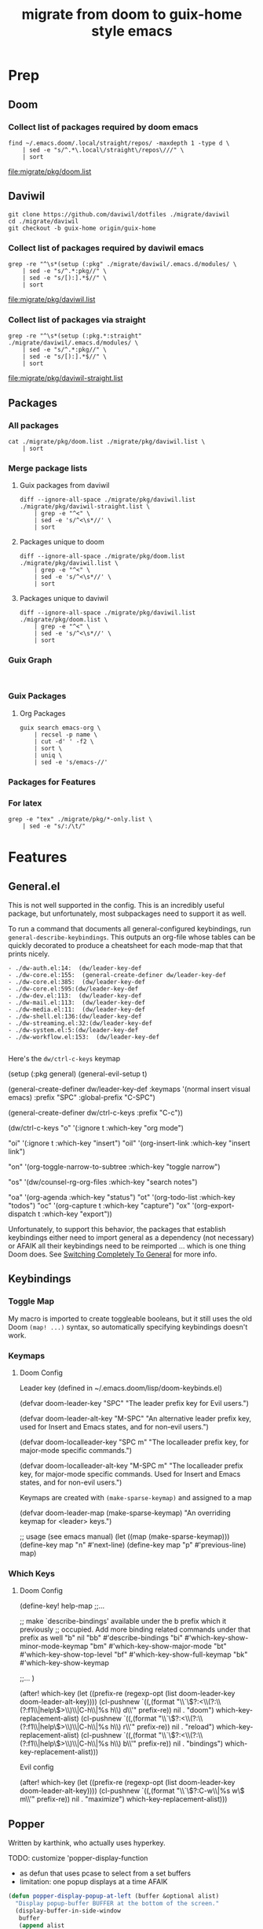#+TITLE: migrate from doom to guix-home style emacs

* Prep

** Doom

*** Collect list of packages required by doom emacs

#+begin_src shell :results output file :file ./migrate/pkg/doom.list
find ~/.emacs.doom/.local/straight/repos/ -maxdepth 1 -type d \
    | sed -e "s/^.*\.local\/straight\/repos\///" \
    | sort
#+end_src

#+name: pkg-doom
#+RESULTS:
[[file:migrate/pkg/doom.list]]

** Daviwil

#+begin_src shell :eval no
git clone https://github.com/daviwil/dotfiles ./migrate/daviwil
cd ./migrate/daviwil
git checkout -b guix-home origin/guix-home
#+end_src

#+RESULTS:
: branch 'guix-home' set up to track 'origin/guix-home'.

*** Collect list of packages required by daviwil emacs

#+begin_src shell :results output file :file ./migrate/pkg/daviwil.list
grep -re "^\s*(setup (:pkg" ./migrate/daviwil/.emacs.d/modules/ \
    | sed -e "s/^.*:pkg//" \
    | sed -e "s/[):].*$//" \
    | sort
#+end_src

#+name: pkg-daviwil
#+RESULTS:
[[file:migrate/pkg/daviwil.list]]

*** Collect list of packages via straight

#+begin_src shell :results output file :file ./migrate/pkg/daviwil-straight.list
grep -re "^\s*(setup (:pkg.*:straight" ./migrate/daviwil/.emacs.d/modules/ \
    | sed -e "s/^.*:pkg//" \
    | sed -e "s/[):].*$//" \
    | sort
#+end_src

#+name: pkg-daviwil-straight
#+RESULTS:
[[file:migrate/pkg/daviwil-straight.list]]


** Packages

*** All packages

#+begin_src shell :results output file :file ./migrate/pkg/all-packages.list
cat ./migrate/pkg/doom.list ./migrate/pkg/daviwil.list \
    | sort
#+end_src

#+RESULTS:
[[file:migrate/pkg/all-packages.list]]

*** Merge package lists

**** Guix packages from daviwil

#+begin_src shell :results output file :file ./migrate/pkg/daviwil-guix.list
diff --ignore-all-space ./migrate/pkg/daviwil.list ./migrate/pkg/daviwil-straight.list \
    | grep -e "^<" \
    | sed -e 's/^<\s*//' \
    | sort
#+end_src

#+RESULTS:
[[file:migrate/pkg/daviwil-guix.list]]

**** Packages unique to doom

#+begin_src shell :results output file :file ./migrate/pkg/doom-only.list
diff --ignore-all-space ./migrate/pkg/doom.list ./migrate/pkg/daviwil.list \
    | grep -e "^<" \
    | sed -e 's/^<\s*//' \
    | sort
#+end_src

#+RESULTS:
[[file:migrate/pkg/doom-only.list]]

**** Packages unique to daviwil

#+begin_src shell :results output file :file ./migrate/pkg/daviwil-only.list
diff --ignore-all-space ./migrate/pkg/daviwil.list ./migrate/pkg/doom.list \
    | grep -e "^<" \
    | sed -e 's/^<\s*//' \
    | sort
#+end_src

#+RESULTS:
[[file:migrate/pkg/daviwil-only.list]]

*** Guix Graph

#+begin_src shell :results output file :file ./migrate/pkg/daviwil-guix.png

#+end_src

*** Guix Packages

**** Org Packages

#+begin_src shell :results output file :file ./migrate/pkg/guix-emacs-org.list
guix search emacs-org \
    | recsel -p name \
    | cut -d' ' -f2 \
    | sort \
    | uniq \
    | sed -e 's/emacs-//'
#+end_src

#+RESULTS:
[[file:migrate/pkg/guix-emacs-org.list]]



*** Packages for Features

*** For latex

#+begin_src shell :results output table
grep -e "tex" ./migrate/pkg/*-only.list \
    | sed -e "s/:/\t/"
#+end_src

#+RESULTS:
| ./migrate/pkg/daviwil-only.list | default-text-scale |
| ./migrate/pkg/doom-only.list    | auctex             |
| ./migrate/pkg/doom-only.list    | cdlatex            |
| ./migrate/pkg/doom-only.list    | company-auctex     |
| ./migrate/pkg/doom-only.list    | company-reftex     |
| ./migrate/pkg/doom-only.list    | helm-bibtex        |
| ./migrate/pkg/doom-only.list    | latex-preview-pane |

* Features

** General.el

This is not well supported in the config. This is an incredibly useful package,
but unfortunately, most subpackages need to support it as well.

To run a command that documents all general-configured keybindings, run
=general-describe-keybindings=. This outputs an org-file whose tables can be
quickly decorated to produce a cheatsheet for each mode-map that that prints
nicely.

#+begin_example
- ./dw-auth.el:14:  (dw/leader-key-def
- ./dw-core.el:155:  (general-create-definer dw/leader-key-def
- ./dw-core.el:385:  (dw/leader-key-def
- ./dw-core.el:595:(dw/leader-key-def
- ./dw-dev.el:113:  (dw/leader-key-def
- ./dw-mail.el:113:  (dw/leader-key-def
- ./dw-media.el:11:  (dw/leader-key-def
- ./dw-shell.el:136:(dw/leader-key-def
- ./dw-streaming.el:32:(dw/leader-key-def
- ./dw-system.el:5:(dw/leader-key-def
- ./dw-workflow.el:153:  (dw/leader-key-def

#+end_example

Here's the =dw/ctrl-c-keys= keymap

#+begin_example emacs-lisp
(setup (:pkg general)
  (general-evil-setup t)

  (general-create-definer dw/leader-key-def
    :keymaps '(normal insert visual emacs)
    :prefix "SPC"
    :global-prefix "C-SPC")

  (general-create-definer dw/ctrl-c-keys
    :prefix "C-c"))

(dw/ctrl-c-keys
  "o"   '(:ignore t :which-key "org mode")

  "oi"  '(:ignore t :which-key "insert")
  "oil" '(org-insert-link :which-key "insert link")

  "on"  '(org-toggle-narrow-to-subtree :which-key "toggle narrow")

  "os"  '(dw/counsel-rg-org-files :which-key "search notes")

  "oa"  '(org-agenda :which-key "status")
  "ot"  '(org-todo-list :which-key "todos")
  "oc"  '(org-capture t :which-key "capture")
  "ox"  '(org-export-dispatch t :which-key "export"))
#+end_example

Unfortunately, to support this behavior, the packages that establish keybindings
either need to import general as a dependency (not necessary) or AFAIK all their
keybindings need to be reimported ... which is one thing Doom does. See
[[https://github.com/noctuid/general.el#switching-completely-to-general][Switching Completely To General]] for more info.

** Keybindings

*** Toggle Map

My macro is imported to create toggleable booleans, but it still uses the old
Doom =(map! ...)= syntax, so automatically specifying keybindings doesn't work.

*** Keymaps

**** Doom Config

Leader key (defined in ~/.emacs.doom/lisp/doom-keybinds.el)

#+begin_example emacs-lisp
(defvar doom-leader-key "SPC"
  "The leader prefix key for Evil users.")

(defvar doom-leader-alt-key "M-SPC"
  "An alternative leader prefix key, used for Insert and Emacs states, and for
non-evil users.")

(defvar doom-localleader-key "SPC m"
  "The localleader prefix key, for major-mode specific commands.")

(defvar doom-localleader-alt-key "M-SPC m"
  "The localleader prefix key, for major-mode specific commands. Used for Insert
and Emacs states, and for non-evil users.")
#+end_example

Keymaps are created with =(make-sparse-keymap)= and assigned to a map

#+begin_example emacs-lisp
(defvar doom-leader-map (make-sparse-keymap)
  "An overriding keymap for <leader> keys.")

;; usage (see emacs manual)
(let ((map (make-sparse-keymap)))
  (define-key map "n" #'next-line)
  (define-key map "p" #'previous-line)
  map)
#+end_example

*** Which Keys

**** Doom Config

#+begin_example emacs-lisp

(define-key! help-map
;;...


  ;; make `describe-bindings' available under the b prefix which it previously
  ;; occupied. Add more binding related commands under that prefix as well
  "b"    nil
  "bb"   #'describe-bindings
  "bi"   #'which-key-show-minor-mode-keymap
  "bm"   #'which-key-show-major-mode
  "bt"   #'which-key-show-top-level
  "bf"   #'which-key-show-full-keymap
  "bk"   #'which-key-show-keymap

  ;;...
)


(after! which-key
  (let ((prefix-re (regexp-opt (list doom-leader-key doom-leader-alt-key))))
    (cl-pushnew `((,(format "\\`\\(?:<\\(?:\\(?:f1\\|help\\)>\\)\\|C-h\\|%s h\\) d\\'" prefix-re))
                  nil . "doom")
                which-key-replacement-alist)
    (cl-pushnew `((,(format "\\`\\(?:<\\(?:\\(?:f1\\|help\\)>\\)\\|C-h\\|%s h\\) r\\'" prefix-re))
                  nil . "reload")
                which-key-replacement-alist)
    (cl-pushnew `((,(format "\\`\\(?:<\\(?:\\(?:f1\\|help\\)>\\)\\|C-h\\|%s h\\) b\\'" prefix-re))
                  nil . "bindings")
                which-key-replacement-alist)))


#+end_example

Evil config

#+begin_example emacs-lisp

(after! which-key
  (let ((prefix-re (regexp-opt (list doom-leader-key doom-leader-alt-key))))
    (cl-pushnew `((,(format "\\`\\(?:C-w\\|%s w\\) m\\'" prefix-re))
                  nil . "maximize")
                which-key-replacement-alist)))

#+end_example

** Popper

Written by karthink, who actually uses hyperkey.

**** TODO: customize 'popper-display-function

- as defun that uses pcase to select from a set buffers
- limitation: one popup displays at a time AFAIK

#+begin_src emacs-lisp :eval no
(defun popper-display-popup-at-left (buffer &optional alist)
  "Display popup-buffer BUFFER at the bottom of the screen."
  (display-buffer-in-side-window
   buffer
   (append alist
           `((window-height . ,popper-window-height)
             (side . left)
             (slot . 1)))))
(defun popper-select-popup-at-left (buffer &optional alist)
  "Display and switch to popup-buffer BUFFER at the bottom of the screen."
  (let ((window (popper-display-popup-at-left buffer alist)))
    (select-window window)))
(setq popper-display-function #'popper-select-popup-at-left)
#+end_src

Then configure with:

#+begin_src emacs-lisp :eval no
(set-popup-rules!
  '(("^\\*lsp-ui-imenu" :side left :width 60
     :vslot -5 :slot 3
     :modeline nil :select t :quit t)
    ("^\\*Help" :side left :width 60
     :vslot -5 :slot 1
     :modeline nil :select t :quit t)
    ("^\\*Bufler" :side right :width 80
     :vslot -5 :slot -5
     :modeline nil :select t :quit t)))

;; doom defaults
(set-popup-rules!
  (when (modulep! +all)
    '(("^\\*"  :slot 1 :vslot -1 :select t)
      ("^ \\*" :slot 1 :vslot -1 :size +popup-shrink-to-fit)))
    '(("^\\*Completions" :ignore t)
      ("^\\*Local variables\\*$"
       :vslot -1 :slot 1 :size +popup-shrink-to-fit)
      ("^\\*\\(?:[Cc]ompil\\(?:ation\\|e-Log\\)\\|Messages\\)"
       :vslot -2 :size 0.3  :autosave t :quit t :ttl nil)
      ("^\\*\\(?:doom \\|Pp E\\)"  ; transient buffers (no interaction required)
       :vslot -3 :size +popup-shrink-to-fit :autosave t :select ignore :quit t :ttl 0)
      ("^\\*doom:"  ; editing buffers (interaction required)
       :vslot -4 :size 0.35 :autosave t :select t :modeline t :quit nil :ttl t)
      ("^\\*doom:\\(?:v?term\\|e?shell\\)-popup"  ; editing buffers (interaction required)
       :vslot -5 :size 0.35 :select t :modeline nil :quit nil :ttl nil)
      ("^\\*\\(?:Wo\\)?Man "
       :vslot -6 :size 0.45 :select t :quit t :ttl 0)
      ("^\\*Calc"
       :vslot -7 :side bottom :size 0.4 :select t :quit nil :ttl 0)
      ("^\\*Customize"
       :slot 2 :side right :size 0.5 :select t :quit nil)
      ("^ \\*undo-tree\\*"
       :slot 2 :side left :size 20 :select t :quit t)
      ;; `help-mode', `helpful-mode'
      ("^\\*\\([Hh]elp\\|Apropos\\)"
       :slot 2 :vslot -8 :size 0.42 :select t)
      ("^\\*eww\\*"  ; `eww' (and used by dash docsets)
       :vslot -11 :size 0.35 :select t)
      ("^\\*xwidget"
       :vslot -11 :size 0.35 :select nil)
      ("^\\*info\\*$"  ; `Info-mode'
       :slot 2 :vslot 2 :size 0.45 :select t)))
  '(("^\\*Warnings" :vslot 99 :size 0.25)
    ("^\\*Backtrace" :vslot 99 :size 0.4 :quit nil)
    ("^\\*CPU-Profiler-Report "    :side bottom :vslot 100 :slot 1 :height 0.4 :width 0.5 :quit nil)
    ("^\\*Memory-Profiler-Report " :side bottom :vslot 100 :slot 2 :height 0.4 :width 0.5 :quit nil)
    ("^\\*Process List\\*" :side bottom :vslot 101 :size 0.25 :select t :quit t)
    ("^\\*\\(?:Proced\\|timer-list\\|Abbrevs\\|Output\\|Occur\\|unsent mail.*?\\|message\\)\\*" :ignore t)))

#+end_src

**** TODO: customize 'popper-window-height

How to get the window height to adjust per-buffer?

Commented region from daviwil's original config:

#+begin_src emacs-lisp :eval no
(popper-window-height
 (lambda (window)
   (let ((buffer-mode (with-current-buffer (window-buffer window)
                        major-mode)))
     (message "BUFFER MODE: %s" buffer-mode)
     (pcase buffer-mode
       ('exwm-mode 40)
       ('helpful-mode 20)
       ('eshell-mode (progn (message "eshell!") 10))
       (_ 15)))))
#+end_src

** Hyperkey

i haven't looked into that since like 2013. However, most window managers don't
properly process it. Sway doesn't even interpret it.

** Org

It's an example bc guix paths are fairly dynamic

*** Auto Discover

To get to the org source, find an org symbol and =M-.= to jump to its
definition. From there run =M-x find-grep= and enter the important stuff

**** Org Modules

References to org-modules -- doesn't include all default =org-modules= entries.
In Emacs v29, these are processed in =org-loaddefs.el=

#+begin_example
find . -type f -exec grep --color=auto -nH --null -e org-module \{\} +
./ol-bbdb.el:30:;; configure the variable `org-modules'.
./ol-bibtex.el:106:;; configure the variable `org-modules'.
./ol-docview.el:29:;; configure the variable `org-modules'.
./ol-gnus.el:30:;; configure the variable `org-modules'.
./ol-info.el:29:;; configure the variable `org-modules'.
./ol-irc.el:27:;; configure the variable `org-modules'.
./ol-irc.el:29:;; Please customize the variable `org-modules' to select
./ol-mhe.el:29:;; configure the variable `org-modules'.
./ol-rmail.el:29:;; want, configure the variable `org-modules'.
./org-autoloads.el:467:Load all extensions listed in `org-modules'.
grep: ./org-autoloads.elc: binary file matches
./org-loaddefs.el:3436:Load all extensions listed in `org-modules'.
./org.el:708:(defvar org-modules)  ; defined below
./org.el:709:(defvar org-modules-loaded nil
./org.el:714:  "Load all extensions listed in `org-modules'."
./org.el:715:  (when (or force (not org-modules-loaded))
./org.el:716:    (dolist (ext org-modules)
./org.el:719:    (setq org-modules-loaded t)))
./org.el:728:(defcustom org-modules '(ol-doi ol-w3m ol-bbdb ol-bibtex ol-docview ol-gnus ol-info ol-irc ol-mhe ol-rmail ol-eww)
./org.el:816:Unlike to `org-modules', libraries in this list will not be
#+end_example


**** Org Links

These are distinguished by =ol=

#+begin_example
./ob-tangle.el:36:(require 'ol)
./ol-bbdb.el:102:(require 'ol)
./ol-bibtex.el:117:(require 'ol)
./ol-docview.el:49:(require 'ol)
./ol-doi.el:32:(require 'ol)
./ol-eshell.el:31:(require 'ol)
./ol-eww.el:51:(require 'ol)
./ol-gnus.el:42:(require 'ol)
./ol-info.el:36:(require 'ol)
./ol-irc.el:54:(require 'ol)
./ol-man.el:30:(require 'ol)
./ol-mhe.el:37:(require 'ol)
./ol-rmail.el:36:(require 'ol)
./ol-w3m.el:47:(require 'ol)
./org-agenda.el:52:(require 'ol)
./org-attach.el:42:(require 'ol)
./org-element.el:67:(require 'ol)
./org-id.el:78:(require 'ol)
./org-lint.el:94:(require 'ol)
./org-mobile.el:40:(require 'ol)
./org-protocol.el:135:(require 'ol)
./org.el:98:(require 'ol)
./ox.el:81:(require 'ol)
#+end_example

* Modules

** DC

*** Tools

#+begin_example emacs-lisp
;; (package! xdg-paths)
;; (package! info-colors)
;; (package! tldr)
;; (package! magit-tbdiff)
;; (package! repo)
;; (package! firestarter)
;; (package! guix)
;; (package! journalctl-mode)
;; (package! crontab-mode)
;; (package! ssh-config-mode)
;; (package! x509-mode)

(package! pcap-mode
  :recipe (:host github
           :repo "orgcandman/pcap-mode"))
;; TODO ssh-agency
;; TODO ssh-tunnels

;; ok apparently there is an elf-mode :)
;; (package! elf-mode)

;; (package! rpm-spec-mode) ; apparently broken
;; (package! archive-rpm)
#+end_example



** Daviwil
I would like to import most of these as they are.

*** Activated in Init
Evilmode is set up. I guess i'll give it a try...

**** package

**** settings

**** core

+ needed, minimal changes
+ probably the largest module though


**** interface

+ packages
  - projectile

**** auth

+ contains pgp/pinentry
  - I don't want emacs to do this because I'm paranoid
  - rather than frequently type the GPG PIN, i would rather use something like
    the =emacs-agent-set= script I use to make emacs aware of an SSH agent

**** shell (300 LOC)

**** dev

+ requires:
  - dw/adl-mode.el

+ contains lispyville config
+ packages
  - rainbow-delimiters
  - rainbow-mode
  - smartparens
+ VCS packages
  - magit, magit-todos
  - smerge
  - git-link
+ Code Formatting
  - apheleia
  - lispy
  - lispyville
+ Code
  - flycheck
+ Emacs Lisp
+ Common Lisp
+ Scheme
+ Mesche
+ CADL
+ Snippets
  - yasnippet

**** dev-web

+ typescript
  - typescript-mode
  - eglot
+ javascript
  - js2-mode
+ markdown
  - markdown-mode
+ web
  - web-mode
  - impatient-mode
  - skewer-mode
  - yaml-mode

**** workflow (515 LOC)

+ requires:
  - dw-org

+ org
  - reset org-directory
+ org-agenda
  - empty org-agenda-files
+ org-modules
  - remove org-eshell
  - remove org-irc
  - remove org-habit
+ org-modern
  - try fetching from guix

org-src-lang-modes

#+begin_example
Value
(("dot" . graphviz-dot)
 ("translate" . text)
 ("md" . markdown)
 ("C" . c)
 ("C++" . c++)
 ("asymptote" . asy)
 ("bash" . sh)
 ("beamer" . latex)
 ("calc" . fundamental)
 ("cpp" . c++)
 ("ditaa" . artist)
 ("desktop" . conf-desktop)
 ("dot" . fundamental)
 ("elisp" . emacs-lisp)
 ("ocaml" . tuareg)
 ("screen" . shell-script)
 ("shell" . sh)
 ("sqlite" . sql)
 ("toml" . conf-toml))

Original Value
(("C" . c)
 ("C++" . c++)
 ("asymptote" . asy)
 ("bash" . sh)
 ("beamer" . latex)
 ("calc" . fundamental)
 ("cpp" . c++)
 ("ditaa" . artist)
 ("desktop" . conf-desktop)
 ("dot" . fundamental)
 ("elisp" . emacs-lisp)
 ("ocaml" . tuareg)
 ("screen" . shell-script)
 ("shell" . sh)
 ("sqlite" . sql)
 ("toml" . conf-toml))

#+end_example


**** social

**** media

**** system


*** Activated Elsewhere

**** autorest

**** desktop (n/a)

**** dev-misc

+ zig-mode ... i'm just going to zag
  - zig looks like an interesting language, but it's not homoiconic

**** exwm

**** finance

**** mail

**** org

**** present

**** streaming

**** swagger

**** vimb
